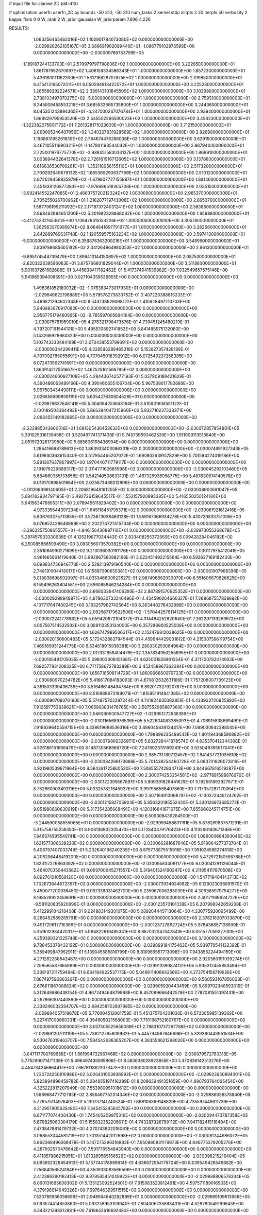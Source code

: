 # input file for alanine 2D (d4-d13)

# optimization
userfn       userfn_2D.py
bounds       -50 310; -50 310
num_tasks    2
kernel       stdp
initpts      2 30
iterpts      50
verbosity    2
kappa_fixto  0 0
W_rank       2
W_prior      gaussian
W_priorparam 7.606 4.226



RESULTS:
  1.083256465462016E+02  1.102901784073080E+02  0.000000000000000E+00      -2.029928262185167E+05
  3.686691902099440E+01 -1.086779102976599E+00  0.000000000000000E+00      -2.030009766753799E+05
 -1.189187244133703E+01  2.570979797798606E+02  1.000000000000000E+00       3.222650000000000E+01
  1.861787952670997E+02  1.408158334586343E+01  1.000000000000000E+00       1.857230000000000E+01
  5.436193011162300E+01  1.531716826707875E+02  1.000000000000000E+00       2.019850000000000E+01
  6.415413165072511E+01  6.050294613422072E+01  1.000000000000000E+00       3.225230000000000E+01
  1.265588292224571E+02  2.389143101845599E+02  1.000000000000000E+00       3.102980000000000E+01
  2.738103497870275E+02 -5.000000000000000E+01  1.000000000000000E+00       2.759510000000000E+01
  8.345009458553216E+01  3.685532665735800E+01  1.000000000000000E+00       3.244360000000000E+01
  8.045351243894365E+01 -4.247000267076784E+01  1.000000000000000E+00       2.939400000000000E+01
  1.868829795953520E+02  2.545502296500023E+02  1.000000000000000E+00       3.456230000000000E+01
 -1.322382075807172E+01  7.261328171023639E+01  1.000000000000000E+00       3.712150000000000E+01
  2.868005246407056E+02  1.340227831928569E+02  1.000000000000000E+00       2.926980000000000E+01
  1.196863195261639E+02  2.784674476288036E+02  1.000000000000000E+00       3.629150000000000E+01
  3.467105511990321E+01 -1.147801193544042E+01  1.000000000000000E+00       2.887940000000000E+01
  2.725001976775770E+02 -3.988451583033137E+00  1.000000000000000E+00       1.869910000000000E+01
  3.003894432641378E+02  2.726161916713605E+02  1.000000000000000E+00       3.137880000000000E+01
  6.616636530700261E+01 -1.352118956155110E+01  1.000000000000000E+00       2.517320000000000E+01
  2.709292649679132E+02  1.665369293637799E+02  1.000000000000000E+00       2.510120000000000E+01
  2.872028458835979E+02 -1.679907727155897E+01  1.000000000000000E+00       1.891460000000000E+01
  2.451838126877383E+02 -7.978686519305706E+00  1.000000000000000E+00       2.035150000000000E+01
 -3.992414552247085E+01  2.486375720212324E+02  1.000000000000000E+00       2.985370000000000E+01
  2.705255026700962E+01  1.218287719743006E+02  1.000000000000000E+00       2.865370000000000E+01
  1.587796195211092E+02  2.171873724031241E+02  1.000000000000000E+00       2.583850000000000E+01
  2.868462884651200E+02  5.201982328868042E+00  1.000000000000000E+00       1.959980000000000E+01
 -4.412752321650612E+00  1.109476315153236E+02  1.000000000000000E+00       3.305760000000000E+01
  1.362563070985874E+02  8.664841697791677E+01  1.000000000000000E+00       3.282660000000000E+01
  2.642889769631748E+02  1.120559575163234E+02  1.000000000000000E+00       3.597410000000000E+01
 -5.000000000000000E+01  6.358876363200216E+01  1.000000000000000E+00       3.548960000000000E+01
  2.839789685605182E+02  2.341264964980053E+02  1.000000000000000E+00       2.961300000000000E+01
 -9.895174544739479E+00  1.896413144150697E+02  1.000000000000000E+00       2.087530000000000E+01
 -2.820322639596063E+01  3.675766601829044E+01  1.000000000000000E+00       3.511860000000000E+01       5.901937261682688E-01  3.445838417182462E-01       5.417374941536882E+00  7.932549657575146E+00  5.541965394098591E+00  3.027104359536655E+00  0.000000000000000E+00  0.000000000000000E+00
  1.498361852180032E+02 -1.076363473017930E+01  0.000000000000000E+00      -2.029949622198889E+05       5.579578273830752E-01  3.407226388815333E-01       5.489821294602348E+00  9.543738929098122E-01  1.410628497210703E+00  5.946883676917082E+00  0.000000000000000E+00  0.000000000000000E+00
  2.956775179460965E+02 -9.785597005894164E+00  0.000000000000000E+00      -2.030075781959010E+05       4.276321798473576E-01  4.739451245480210E-01       4.797207191544101E+00  5.495530592741853E+00  5.841485975132080E+00  5.143266928980323E+00  0.000000000000000E+00  0.000000000000000E+00
  5.102743333484169E+01  2.073438553798691E+02  0.000000000000000E+00      -2.030056344296411E+05       4.338583289465316E-01  5.153627357428189E-01       4.707092785055691E+00  4.707045018392912E+00  6.072549237258385E+00  6.072473562741691E+00  0.000000000000000E+00  0.000000000000000E+00
  1.863914217551667E+02  1.467525161566785E+02  0.000000000000000E+00      -2.030024660927108E+05       4.284436742577193E-01  5.037909188421629E-01       4.390486053499166E+00  4.390460655106704E+00  5.967538017783680E+00  5.967503434490111E+00  0.000000000000000E+00  0.000000000000000E+00
  2.026858590890119E+02  5.635427630604528E+01  0.000000000000000E+00      -2.029979837648141E+05       5.304094253653194E-01  3.510631908551122E-01       2.100189503384493E+00  5.866384047215960E+00  5.832716237338371E+00  2.066455149182665E+00  0.000000000000000E+00  0.000000000000000E+00
 -2.222885043660516E+01  1.681305436453632E+02  0.000000000000000E+00      -2.030072857854881E+05       5.391025316139458E-01  3.528497741371438E-01       5.745739593462530E+00  1.911909113513640E+00  2.051972028173950E+00  5.885806198436994E+00  0.000000000000000E+00  0.000000000000000E+00
  1.285416668789613E+02  1.863933403066331E+02  0.000000000000000E+00      -2.030074691927343E+05       5.619930363615340E-01  3.517954465207072E-01       1.690802639157829E+00  5.701584274019186E+00  5.981307637867897E+00  1.970440711779117E+00  0.000000000000000E+00  0.000000000000000E+00
  2.191079229689317E+02  2.011477162685598E+02  0.000000000000000E+00      -2.030045292103460E+05       5.684660355133656E-01  3.542140508633131E-01       1.497325938958775E+00  5.487630674149578E+00  6.016170698501684E+00  2.025873438012896E+00  0.000000000000000E+00  0.000000000000000E+00
 -4.181269399140605E+01  2.206819648161205E+02  0.000000000000000E+00      -2.030008900661047E+05       5.684183934797195E-01  3.492726159645517E-01       1.553157920893385E+00  5.416550250124180E+00  5.941563479895311E+00  2.078945611829402E+00  0.000000000000000E+00  0.000000000000000E+00
  4.973335544397234E+01  1.645118451795371E+02  0.000000000000000E+00      -2.030081921612416E+05       5.806763375713855E-01  3.573673038460128E-01       1.556167366934278E+00  5.430729833751095E+00  6.076852428646998E+00  2.202274727415734E+00  0.000000000000000E+00  0.000000000000000E+00
 -3.396225750865557E+01 -4.946156430897110E+01  0.000000000000000E+00      -2.029973056268678E+05       5.287457933330639E-01  4.125219877034443E-01       2.833408255372660E+00  6.009428284046182E+00  6.260085866599490E+00  3.083056073570382E+00  0.000000000000000E+00  0.000000000000000E+00
  2.351084990271899E+02  9.213036030161176E+00  0.000000000000000E+00      -2.030117975412041E+05       4.961665661419640E-01  3.992967580882166E-01       3.022451492215564E+00  6.592627169182430E+00  6.098834736946778E+00  2.529213979190540E+00  0.000000000000000E+00  0.000000000000000E+00
  2.748191004418017E+02  1.615897090650381E+02  0.000000000000000E+00      -2.030061007988396E+05       5.018038898992097E-01  4.035346600923527E-01       2.987498662930079E+00  6.551606679826625E+00  6.159496263404581E+00  2.596085846234284E+00  0.000000000000000E+00  0.000000000000000E+00
  2.668033947406290E+02  2.887891570925352E+01  0.000000000000000E+00      -2.030029298948971E+05       4.879630733246496E-01  4.434590204660327E-01       7.288687557839992E+00  4.107717647460245E+00  3.183257962742564E+00  6.363448278432996E+00  0.000000000000000E+00  0.000000000000000E+00
  2.092567179622506E+02 -1.570442576114125E+01  0.000000000000000E+00      -2.030072241778882E+05       5.059420872104077E-01  4.314484252620640E-01       7.262297139259972E+00  4.007567514532502E+00  3.089112353134000E+00  6.357286600525009E+00  0.000000000000000E+00  0.000000000000000E+00
  1.628747989506317E+02  2.152476812038625E+02  0.000000000000000E+00      -2.030020150900483E+05       5.172432883794544E-01  4.459644429031612E-01       4.215007566119754E+00  7.469169931244775E+00  6.534618915936381E+00  3.280330253064964E+00  0.000000000000000E+00  0.000000000000000E+00
  2.017331859404479E+02  1.357834950255895E+01  0.000000000000000E+00      -2.030105481705035E+05       5.296003309451681E-01  4.625001828961354E-01       4.371700782474933E+00  7.692577831208325E+00  6.771758672783289E+00  3.453458967362384E+00  0.000000000000000E+00  0.000000000000000E+00
  1.656716509114729E+01  1.860966860076733E+02  0.000000000000000E+00      -2.030080970234782E+05       5.416617084183093E-01  4.670812632631186E-01       7.757208007739123E+00  4.381503339436739E+00  3.516466148494784E+00  6.892017327920787E+00  0.000000000000000E+00  0.000000000000000E+00
  8.516988673189071E+01  1.815851914841385E+02  0.000000000000000E+00      -2.030090708070190E+05       5.574875702297244E-01  4.741824935082851E-01       4.433932720925992E+00  7.912597753839621E+00  7.065903831478785E+00  3.587552985887360E+00  0.000000000000000E+00  0.000000000000000E+00
  2.546060500547727E+02 -1.029951272538389E+01  0.000000000000000E+00      -2.030116568976536E+05       5.522604083385093E-01  4.706915838669499E-01       7.919639640559715E+00  4.338619688536316E+00  3.486045836134417E+00  7.069030642388045E+00  0.000000000000000E+00  0.000000000000000E+00
  1.798896235489542E+02  1.801194368590882E+02  0.000000000000000E+00      -2.030079806326971E+05       5.632728441878574E-01  4.835370412344308E-01       4.526188151666479E+00  8.148730568866720E+00  7.247892378169241E+00  3.625049395917041E+00  0.000000000000000E+00  0.000000000000000E+00
  2.985731789712457E+02  1.841437721935810E+02  0.000000000000000E+00      -2.030084286173666E+05       5.701438254460728E-01  5.083701626072816E-01       4.921980539871964E+00  8.584361725860520E+00  7.506555742934713E+00  3.844667816519287E+00  0.000000000000000E+00  0.000000000000000E+00
  2.300074253354581E+02 -2.977891598876670E-01  0.000000000000000E+00      -2.030122395867897E+05       5.809391828441625E-01  5.192561692927571E-01       8.752660003492116E+00  5.033257821645937E+00  3.997956568407860E+00  7.717357267170064E+00  0.000000000000000E+00  0.000000000000000E+00
  2.507194910068797E+02 -1.130372448124762E-01  0.000000000000000E+00      -2.030121582705904E+05       5.850320195552430E-01  5.330128973685272E-01       9.051980660630619E+00  5.317354285668491E+00  4.120316841671075E+00  7.855660245714751E+00  0.000000000000000E+00  0.000000000000000E+00
  6.509308436284500E+01 -3.244590058555065E+01  0.000000000000000E+00      -2.029999458631161E+05       5.878269837571291E-01  5.315758755259350E-01       8.906136832305473E+00  5.172840479176423E+00  4.113266140671348E+00  7.846674995549741E+00  0.000000000000000E+00  0.000000000000000E+00
  1.089000684393046E+02  1.621577306639220E+02  0.000000000000000E+00      -2.030066281687646E+05       5.918064277373704E-01  5.406757407033749E-01       5.232640196240235E+00  8.975778875515916E+00  7.951024598274610E+00  4.208206448419200E+00  0.000000000000000E+00  0.000000000000000E+00
  5.472972150598788E+01  1.823117276863392E+02  0.000000000000000E+00      -2.030095834091177E+05       6.020041291126044E-01  5.464070359443582E-01       9.099700645271557E+00  5.318401524160247E+00  4.311854117870506E+00  8.092761010569120E+00  0.000000000000000E+00  0.000000000000000E+00
  1.547719404143713E+02  1.702873844672357E+02  0.000000000000000E+00      -2.030073934924882E+05       6.129023036891570E-01  5.450077200936450E-01       9.097338031462700E+00  5.235967006283039E+00  4.306365979794277E+00  8.168528922456691E+00  0.000000000000000E+00  0.000000000000000E+00
  2.401711666247276E+02 -9.581120835920699E-01  0.000000000000000E+00      -2.030123570101039E+05       6.207998342659208E-01  5.412299104218408E-01       9.024883149301075E+00  5.089204445713064E+00  4.330775920095499E+00  8.266452589285791E+00  0.000000000000000E+00  0.000000000000000E+00
  2.376218207033870E+02  9.491729617710366E-01  0.000000000000000E+00      -2.030123727862724E+05       5.978436657138909E-01  5.351632934420317E-01       5.094822619485341E+00  8.887032347347843E+00  8.051577059277001E+00  4.259399321325748E+00  0.000000000000000E+00  0.000000000000000E+00
  3.100000000000000E+02  9.788453378432192E+01  0.000000000000000E+00      -2.029899184175463E+05       5.939770541132392E-01  5.359499847952911E-01       5.139045585816799E+00  8.810985557713098E+00  7.943855224494159E+00  4.271262238642487E+00  0.000000000000000E+00  0.000000000000000E+00
  2.920580191039274E+01  7.258565587665966E+01  0.000000000000000E+00      -2.029913380874131E+05       5.935312455883494E-01  5.338197311759494E-01       8.664164922537715E+00  5.049611408642560E+00  4.273754158719928E+00  7.887497596803267E+00  0.000000000000000E+00  0.000000000000000E+00
  9.560593167856008E+01  2.676611867089824E+02  0.000000000000000E+00      -2.029905920443459E+05       5.899702348593319E-01  5.312649986438154E-01       4.967249464879998E+00  8.457089666442579E+00  7.787081551097431E+00  4.297966307440890E+00  0.000000000000000E+00  0.000000000000000E+00
  2.338246032384707E+02  2.684258702807985E+02  0.000000000000000E+00      -2.029884057518678E+05       5.776004512081759E-01  5.451375704201036E-01       8.572305985139369E+00  5.227417008860331E+00  4.364605021568003E+00  7.710196752180767E+00  0.000000000000000E+00  0.000000000000000E+00
  3.007505525656069E+01  2.788310737267786E+02  0.000000000000000E+00      -2.029891207011199E+05       5.738212765809962E-01  5.445794867646696E-01       5.329360443951534E+00  8.530476319463707E+00  7.584542638365207E+00  4.383554621298026E+00  0.000000000000000E+00  0.000000000000000E+00
 -3.047117700769658E+01  1.861994732967466E+02  0.000000000000000E+00      -2.030079572763318E+05       5.775260071471139E-01  5.496497436595806E-01       8.583638028923955E+00  5.370836142513276E+00  4.454734246664417E+00  7.667811862307347E+00  0.000000000000000E+00  0.000000000000000E+00
  1.230724250810986E+02  5.006401003806992E+01  0.000000000000000E+00      -2.029923650894001E+05       5.823994896459782E-01  5.284655197418299E-01       8.209639491351659E+00  4.980793764065454E+00  4.325222817207949E+00  7.553980951018612E+00  0.000000000000000E+00  0.000000000000000E+00
  1.568968477712785E+02  2.856467752314346E+02  0.000000000000000E+00      -2.029886058578840E+05       5.779575114976403E-01  5.130737141240524E-01       7.868108369148829E+00  4.735597449611739E+00  4.212907905635480E+00  7.345415245645783E+00  0.000000000000000E+00  0.000000000000000E+00
  6.871177074406430E+01  1.745405209975316E+02  0.000000000000000E+00      -2.030094473787358E+05       5.879825060304179E-01  5.155832352208611E-01       4.743287326799112E+00  7.947182415118484E+00  7.473847881479732E+00  4.270743802018061E+00  0.000000000000000E+00  0.000000000000000E+00
  3.068553044581719E+02  1.701351442012698E+02  0.000000000000000E+00      -2.030081244986072E+05       5.962369496368478E-01  5.147275296316882E-01       7.950880831179873E+00  4.646775379205276E+00  4.287902570476642E+00  7.591776554843940E+00  0.000000000000000E+00  0.000000000000000E+00
  6.411857886215951E+01  1.813269565166526E+02  0.000000000000000E+00      -2.030096215216404E+05       6.095952328454913E-01  5.157744178589614E-01       4.636672954175704E+00  8.039549426546682E+00  7.756840565241849E+00  4.350933063566506E+00  0.000000000000000E+00  0.000000000000000E+00
  2.412386380192413E+02  9.879565451049922E+01  0.000000000000000E+00      -2.029888806578334E+05       6.090131665608302E-01  5.135123092524501E-01       7.915983523812461E+00  4.597571189016533E+00  4.379198614949326E+00  7.697646399511515E+00  0.000000000000000E+00  0.000000000000000E+00
  7.520789936356699E+01  2.948564640282889E+01  0.000000000000000E+00      -2.029965109613656E+05       6.093574414650860E-01  5.093258953109940E-01       7.804006735883431E+00  4.528780549199943E+00  4.343221398312881E+00  7.618642616692483E+00  0.000000000000000E+00  0.000000000000000E+00
  1.614345772946517E+02  9.914380061543848E+01  0.000000000000000E+00      -2.029918075758193E+05       6.111359648705222E-01  5.025617619423381E-01       4.403301104624035E+00  7.668752752005275E+00  7.512833193477354E+00  4.245766400891201E+00  0.000000000000000E+00  0.000000000000000E+00
  5.841669570656069E+01  1.786714290558370E+02  0.000000000000000E+00      -2.030096412279798E+05       6.155136726806331E-01  5.104249193496156E-01       7.780132054482274E+00  4.465426898240387E+00  4.339413172109570E+00  7.654093798935086E+00  0.000000000000000E+00  0.000000000000000E+00
 -1.908041072641914E+01  4.513771334751505E+01  0.000000000000000E+00      -2.029911451894354E+05       6.177924220787636E-01  4.868963135175415E-01       7.328400983349248E+00  3.737714925390965E+00  3.953368908547931E+00  7.543693444463774E+00  0.000000000000000E+00  0.000000000000000E+00
 -5.000000000000000E+01  2.701215228076347E+02  0.000000000000000E+00      -2.029919673809623E+05       6.199212024609008E-01  4.878763758973499E-01       3.725686734485722E+00  7.293630036701750E+00  7.570686718745106E+00  3.985079173355874E+00  0.000000000000000E+00  0.000000000000000E+00
  1.161086276232628E+02 -4.789991066908710E+01  0.000000000000000E+00      -2.029931075194082E+05       6.014494312788043E-01  4.503450908292008E-01       6.794069398004647E+00  3.365603757220478E+00  3.574626575368667E+00  7.003582031080871E+00  0.000000000000000E+00  0.000000000000000E+00
  5.710141911685068E+00  1.114207343282618E+02  0.000000000000000E+00      -2.029926676391351E+05       5.963380802239677E-01  4.525292914171766E-01       3.330235712755639E+00  6.708443340378752E+00  6.998091538034948E+00  3.620080514121251E+00  0.000000000000000E+00  0.000000000000000E+00
  3.946290809170362E+00 -2.799006230321786E+01  0.000000000000000E+00      -2.029911027827700E+05       5.353742157504815E-01  4.480043962349618E-01       4.129378453162087E+00  6.892908686619058E+00  6.500554142173479E+00  3.736834671191801E+00  0.000000000000000E+00  0.000000000000000E+00